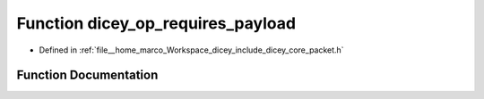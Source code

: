.. _exhale_function_packet_8h_1a699bd0964de064c6673fa73fc7c945ac:

Function dicey_op_requires_payload
==================================

- Defined in :ref:`file__home_marco_Workspace_dicey_include_dicey_core_packet.h`


Function Documentation
----------------------


.. doxygenfunction:: dicey_op_requires_payload(enum dicey_op)
   :project: dicey